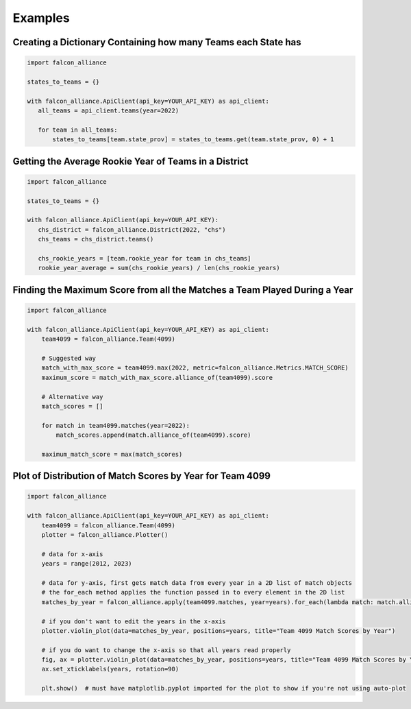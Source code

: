 Examples
========

Creating a Dictionary Containing how many Teams each State has
^^^^^^^^^^^^^^^^^^^^^^^^^^^^^^^^^^^^^^^^^^^^^^^^^^^^^^^^^^^^^^

.. code-block:: python

   import falcon_alliance

   states_to_teams = {}

   with falcon_alliance.ApiClient(api_key=YOUR_API_KEY) as api_client:
      all_teams = api_client.teams(year=2022)

      for team in all_teams:
          states_to_teams[team.state_prov] = states_to_teams.get(team.state_prov, 0) + 1

Getting the Average Rookie Year of Teams in a District
^^^^^^^^^^^^^^^^^^^^^^^^^^^^^^^^^^^^^^^^^^^^^^^^^^^^^^

.. code-block:: python

   import falcon_alliance

   states_to_teams = {}

   with falcon_alliance.ApiClient(api_key=YOUR_API_KEY):
      chs_district = falcon_alliance.District(2022, "chs")
      chs_teams = chs_district.teams()

      chs_rookie_years = [team.rookie_year for team in chs_teams]
      rookie_year_average = sum(chs_rookie_years) / len(chs_rookie_years)

Finding the Maximum Score from all the Matches a Team Played During a Year
^^^^^^^^^^^^^^^^^^^^^^^^^^^^^^^^^^^^^^^^^^^^^^^^^^^^^^^^^^^^^^^^^^^^^^^^^^

.. code-block:: python

   import falcon_alliance

   with falcon_alliance.ApiClient(api_key=YOUR_API_KEY) as api_client:
       team4099 = falcon_alliance.Team(4099)

       # Suggested way
       match_with_max_score = team4099.max(2022, metric=falcon_alliance.Metrics.MATCH_SCORE)
       maximum_score = match_with_max_score.alliance_of(team4099).score

       # Alternative way
       match_scores = []

       for match in team4099.matches(year=2022):
           match_scores.append(match.alliance_of(team4099).score)

       maximum_match_score = max(match_scores)

Plot of Distribution of Match Scores by Year for Team 4099
^^^^^^^^^^^^^^^^^^^^^^^^^^^^^^^^^^^^^^^^^^^^^^^^^^^^^^^^^^

.. code-block:: python

   import falcon_alliance

   with falcon_alliance.ApiClient(api_key=YOUR_API_KEY) as api_client:
       team4099 = falcon_alliance.Team(4099)
       plotter = falcon_alliance.Plotter()

       # data for x-axis
       years = range(2012, 2023)

       # data for y-axis, first gets match data from every year in a 2D list of match objects
       # the for_each method applies the function passed in to every element in the 2D list
       matches_by_year = falcon_alliance.apply(team4099.matches, year=years).for_each(lambda match: match.alliance_of(team4099).score)  # y data

       # if you don't want to edit the years in the x-axis
       plotter.violin_plot(data=matches_by_year, positions=years, title="Team 4099 Match Scores by Year")

       # if you do want to change the x-axis so that all years read properly
       fig, ax = plotter.violin_plot(data=matches_by_year, positions=years, title="Team 4099 Match Scores by Year", auto_plot=False)
       ax.set_xticklabels(years, rotation=90)

       plt.show()  # must have matplotlib.pyplot imported for the plot to show if you're not using auto-plot
